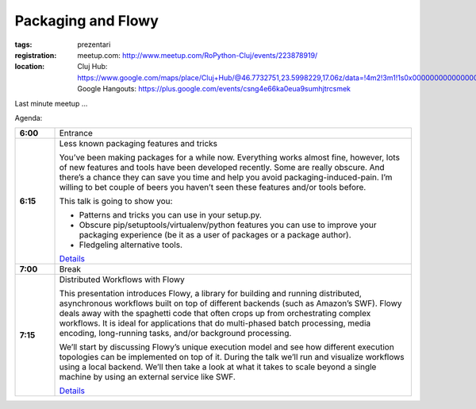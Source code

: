 ﻿Packaging and Flowy
###################

:tags: prezentari
:registration:
    meetup.com: http://www.meetup.com/RoPython-Cluj/events/223878919/
:location:
    Cluj Hub: https://www.google.com/maps/place/Cluj+Hub/@46.7732751,23.5998229,17.06z/data=!4m2!3m1!1s0x0000000000000000:0x877151207ad02321
    Google Hangouts: https://plus.google.com/events/csng4e66ka0eua9sumhjtrcsmek

Last minute meetup ...

Agenda:

.. list-table::
    :stub-columns: 1
    :widths: 10 90

    - - 6:00
      - Entrance
    - - 6:15
      - Less known packaging features and tricks

        You’ve been making packages for a while now. Everything works almost fine, however, lots of new features and tools have been developed recently. Some are really obscure. And there’s a chance they can save you time and help you avoid packaging-induced-pain. I’m willing to bet couple of beers you haven’t seen these features and/or tools before.

        This talk is going to show you:

        * Patterns and tricks you can use in your setup.py.
        * Obscure pip/setuptools/virtualenv/python features you can use to improve your packaging experience (be it as a user of packages or a package author).
        * Fledgeling alternative tools.

        `Details <https://ep2015.europython.eu/conference/talks/less-known-packaging-features-and-tricks>`__

    - - 7:00
      - Break

    - - 7:15
      - Distributed Workflows with Flowy

        This presentation introduces Flowy, a library for building and running distributed, asynchronous workflows built on top of different backends (such as Amazon’s SWF). Flowy deals away with the spaghetti code that often crops up from orchestrating complex workflows. It is ideal for applications that do multi-phased batch processing, media encoding, long-running tasks, and/or background processing.

        We’ll start by discussing Flowy’s unique execution model and see how different execution topologies can be implemented on top of it. During the talk we’ll run and visualize workflows using a local backend. We’ll then take a look at what it takes to scale beyond a single machine by using an external service like SWF.

        `Details <https://ep2015.europython.eu/conference/talks/distributed-workflows-with-flowy>`__
